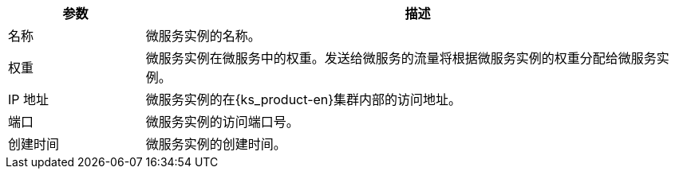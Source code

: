 // :ks_include_id: 63f2cf5af75e41deb6a5d5c45da3d5b3
[%header,cols="1a,4a"]
|===
|参数 |描述

|名称
|微服务实例的名称。

|权重
|微服务实例在微服务中的权重。发送给微服务的流量将根据微服务实例的权重分配给微服务实例。

|IP 地址
|微服务实例的在{ks_product-en}集群内部的访问地址。

|端口
|微服务实例的访问端口号。

|创建时间
|微服务实例的创建时间。
|===
